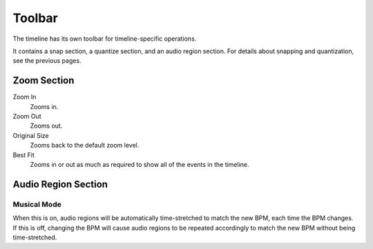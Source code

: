 .. This is part of the Zrythm Manual.
   Copyright (C) 2020, 2022 Alexandros Theodotou <alex at zrythm dot org>
   See the file index.rst for copying conditions.

Toolbar
=======

The timeline has its own toolbar for
timeline-specific operations.

.. todo:: Update this section.

.. image:: /_static/img/timeline-toolbar.png
   :align: center

It contains a snap section, a quantize section, and
an audio region section. For details about snapping
and quantization, see the previous pages.

Zoom Section
------------

Zoom In
  Zooms in.
Zoom Out
  Zooms out.
Original Size
  Zooms back to the default zoom level.
Best Fit
  Zooms in or out as much as required to show all of
  the events in the timeline.

Audio Region Section
--------------------

Musical Mode
~~~~~~~~~~~~
When this is on, audio regions will be automatically
time-stretched to match the new BPM, each time the BPM
changes. If this is off, changing the BPM will cause
audio regions to be repeated accordingly to match the
new BPM without being time-stretched.

